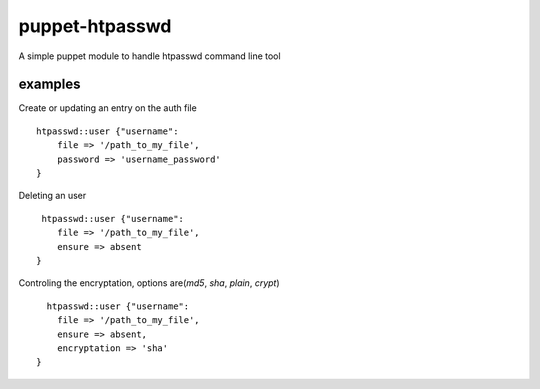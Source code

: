 ===============
puppet-htpasswd
===============

A simple puppet module to handle htpasswd command line tool


examples
========

Create or updating an entry on the auth file
::
    
    htpasswd::user {"username":
        file => '/path_to_my_file',
        password => 'username_password'
    }
    

Deleting an user
::
    
     htpasswd::user {"username":
        file => '/path_to_my_file',
        ensure => absent
    }
    

Controling the encryptation, options are(`md5`, `sha`, `plain`, `crypt`)
::
    
      htpasswd::user {"username":
        file => '/path_to_my_file',
        ensure => absent,
        encryptation => 'sha'
    }
      



